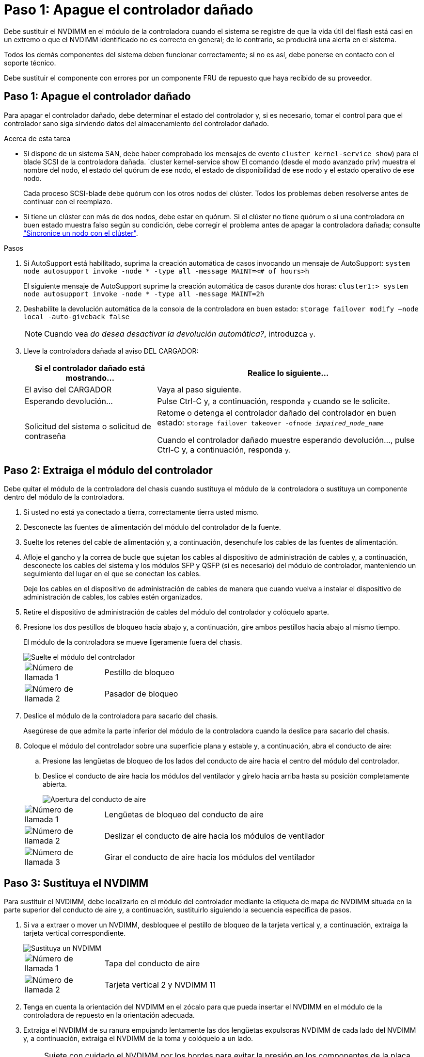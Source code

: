 = Paso 1: Apague el controlador dañado
:allow-uri-read: 


Debe sustituir el NVDIMM en el módulo de la controladora cuando el sistema se registre de que la vida útil del flash está casi en un extremo o que el NVDIMM identificado no es correcto en general; de lo contrario, se producirá una alerta en el sistema.

Todos los demás componentes del sistema deben funcionar correctamente; si no es así, debe ponerse en contacto con el soporte técnico.

Debe sustituir el componente con errores por un componente FRU de repuesto que haya recibido de su proveedor.



== Paso 1: Apague el controlador dañado

Para apagar el controlador dañado, debe determinar el estado del controlador y, si es necesario, tomar el control para que el controlador sano siga sirviendo datos del almacenamiento del controlador dañado.

.Acerca de esta tarea
* Si dispone de un sistema SAN, debe haber comprobado los mensajes de evento  `cluster kernel-service show`) para el blade SCSI de la controladora dañada.  `cluster kernel-service show`El comando (desde el modo avanzado priv) muestra el nombre del nodo, el estado del quórum de ese nodo, el estado de disponibilidad de ese nodo y el estado operativo de ese nodo.
+
Cada proceso SCSI-blade debe quórum con los otros nodos del clúster. Todos los problemas deben resolverse antes de continuar con el reemplazo.

* Si tiene un clúster con más de dos nodos, debe estar en quórum. Si el clúster no tiene quórum o si una controladora en buen estado muestra falso según su condición, debe corregir el problema antes de apagar la controladora dañada; consulte link:https://docs.netapp.com/us-en/ontap/system-admin/synchronize-node-cluster-task.html?q=Quorum["Sincronice un nodo con el clúster"^].


.Pasos
. Si AutoSupport está habilitado, suprima la creación automática de casos invocando un mensaje de AutoSupport: `system node autosupport invoke -node * -type all -message MAINT=<# of hours>h`
+
El siguiente mensaje de AutoSupport suprime la creación automática de casos durante dos horas: `cluster1:> system node autosupport invoke -node * -type all -message MAINT=2h`

. Deshabilite la devolución automática de la consola de la controladora en buen estado: `storage failover modify –node local -auto-giveback false`
+

NOTE: Cuando vea _do desea desactivar la devolución automática?_, introduzca `y`.

. Lleve la controladora dañada al aviso DEL CARGADOR:
+
[cols="1,2"]
|===
| Si el controlador dañado está mostrando... | Realice lo siguiente... 


 a| 
El aviso del CARGADOR
 a| 
Vaya al paso siguiente.



 a| 
Esperando devolución...
 a| 
Pulse Ctrl-C y, a continuación, responda `y` cuando se le solicite.



 a| 
Solicitud del sistema o solicitud de contraseña
 a| 
Retome o detenga el controlador dañado del controlador en buen estado: `storage failover takeover -ofnode _impaired_node_name_`

Cuando el controlador dañado muestre esperando devolución..., pulse Ctrl-C y, a continuación, responda `y`.

|===




== Paso 2: Extraiga el módulo del controlador

Debe quitar el módulo de la controladora del chasis cuando sustituya el módulo de la controladora o sustituya un componente dentro del módulo de la controladora.

. Si usted no está ya conectado a tierra, correctamente tierra usted mismo.
. Desconecte las fuentes de alimentación del módulo del controlador de la fuente.
. Suelte los retenes del cable de alimentación y, a continuación, desenchufe los cables de las fuentes de alimentación.
. Afloje el gancho y la correa de bucle que sujetan los cables al dispositivo de administración de cables y, a continuación, desconecte los cables del sistema y los módulos SFP y QSFP (si es necesario) del módulo de controlador, manteniendo un seguimiento del lugar en el que se conectan los cables.
+
Deje los cables en el dispositivo de administración de cables de manera que cuando vuelva a instalar el dispositivo de administración de cables, los cables estén organizados.

. Retire el dispositivo de administración de cables del módulo del controlador y colóquelo aparte.
. Presione los dos pestillos de bloqueo hacia abajo y, a continuación, gire ambos pestillos hacia abajo al mismo tiempo.
+
El módulo de la controladora se mueve ligeramente fuera del chasis.

+
image::../media/drw_a800_pcm_remove.png[Suelte el módulo del controlador]

+
[cols="1,4"]
|===


 a| 
image:../media/legend_icon_01.png["Número de llamada 1"]
 a| 
Pestillo de bloqueo



 a| 
image:../media/legend_icon_02.png["Número de llamada 2"]
 a| 
Pasador de bloqueo

|===
. Deslice el módulo de la controladora para sacarlo del chasis.
+
Asegúrese de que admite la parte inferior del módulo de la controladora cuando la deslice para sacarlo del chasis.

. Coloque el módulo del controlador sobre una superficie plana y estable y, a continuación, abra el conducto de aire:
+
.. Presione las lengüetas de bloqueo de los lados del conducto de aire hacia el centro del módulo del controlador.
.. Deslice el conducto de aire hacia los módulos del ventilador y gírelo hacia arriba hasta su posición completamente abierta.
+
image::../media/drw_a800_open_air_duct.png[Apertura del conducto de aire]



+
[cols="1,4"]
|===


 a| 
image:../media/legend_icon_01.png["Número de llamada 1"]
 a| 
Lengüetas de bloqueo del conducto de aire



 a| 
image:../media/legend_icon_02.png["Número de llamada 2"]
 a| 
Deslizar el conducto de aire hacia los módulos de ventilador



 a| 
image:../media/legend_icon_03.png["Número de llamada 3"]
 a| 
Girar el conducto de aire hacia los módulos del ventilador

|===




== Paso 3: Sustituya el NVDIMM

Para sustituir el NVDIMM, debe localizarlo en el módulo del controlador mediante la etiqueta de mapa de NVDIMM situada en la parte superior del conducto de aire y, a continuación, sustituirlo siguiendo la secuencia específica de pasos.

. Si va a extraer o mover un NVDIMM, desbloquee el pestillo de bloqueo de la tarjeta vertical y, a continuación, extraiga la tarjeta vertical correspondiente.
+
image::../media/drw_a800_nvdimm_replace.png[Sustituya un NVDIMM]

+
[cols="1,4"]
|===


 a| 
image:../media/legend_icon_01.png["Número de llamada 1"]
 a| 
Tapa del conducto de aire



 a| 
image:../media/legend_icon_02.png["Número de llamada 2"]
 a| 
Tarjeta vertical 2 y NVDIMM 11

|===
. Tenga en cuenta la orientación del NVDIMM en el zócalo para que pueda insertar el NVDIMM en el módulo de la controladora de repuesto en la orientación adecuada.
. Extraiga el NVDIMM de su ranura empujando lentamente las dos lengüetas expulsoras NVDIMM de cada lado del NVDIMM y, a continuación, extraiga el NVDIMM de la toma y colóquelo a un lado.
+

NOTE: Sujete con cuidado el NVDIMM por los bordes para evitar la presión en los componentes de la placa de circuitos NVDIMM.

. Retire el NVDIMM de repuesto de la bolsa de transporte antiestática, sujete el NVDIMM por las esquinas y, a continuación, alinéelo con la ranura.
+
La muesca entre las patillas del NVDIMM debe alinearse con la lengüeta del zócalo.

. Localice la ranura en la que va a instalar el NVDIMM.
. Inserte el NVDIMM directamente en la ranura.
+
El NVDIMM encaja firmemente en la ranura, pero debe entrar fácilmente. Si no es así, realinee el NVDIMM con la ranura y vuelva a insertarlo.

+

NOTE: Inspeccione visualmente el NVDIMM para comprobar que está alineado de forma uniforme y completamente insertado en la ranura.

. Empuje con cuidado, pero firmemente, en el borde superior del NVDIMM hasta que las lengüetas expulsoras encajen en su lugar sobre las muescas de los extremos del NVDIMM.
. Vuelva a instalar los elevadores que haya extraído del módulo del controlador.
. Cierre el conducto de aire.




== Paso 4: Vuelva a instalar el módulo del controlador e inicie el sistema

Después de sustituir una FRU en el módulo de la controladora, debe volver a instalar el módulo de la controladora y reiniciarlo.

. Si aún no lo ha hecho, cierre el conducto de aire:
+
.. Gire el conducto de aire hacia abajo hasta el módulo del controlador.
.. Deslice el conducto de aire hacia los elevadores hasta que las lengüetas de bloqueo encajen en su lugar.
.. Inspeccione el conducto de aire para asegurarse de que está correctamente asentado y bloqueado en su lugar.
+
image::../media/drw_a700s_close_air_duct.png[Cierre el conducto de aire]

+
[cols="1,4"]
|===


 a| 
image:../media/legend_icon_01.png["Número de llamada 1"]
 a| 
Lengüetas de bloqueo



 a| 
image:../media/legend_icon_02.png["Número de llamada 2"]
 a| 
Deslice el émbolo

|===


. Alinee el extremo del módulo del controlador con la abertura del chasis y, a continuación, empuje suavemente el módulo del controlador hasta la mitad del sistema.
+

NOTE: No inserte completamente el módulo de la controladora en el chasis hasta que se le indique hacerlo.

. Recuperar el sistema, según sea necesario.
+
Si ha quitado los convertidores de medios (QSFP o SFP), recuerde volver a instalarlos si está utilizando cables de fibra óptica.

. Conecte el cable de alimentación a la fuente de alimentación, vuelva a instalar el collar de bloqueo del cable de alimentación y, a continuación, conecte la fuente de alimentación.
. Complete la reinstalación del módulo del controlador:
+
.. Empuje firmemente el módulo de la controladora en el chasis hasta que se ajuste al plano medio y esté totalmente asentado.
+
Los pestillos de bloqueo se elevan cuando el módulo del controlador está completamente asentado.

+

NOTE: No ejerza una fuerza excesiva al deslizar el módulo del controlador hacia el chasis para evitar dañar los conectores.

+
El módulo de la controladora comienza a arrancar tan pronto como se asienta completamente en el chasis.

.. Gire los pestillos de bloqueo hacia arriba, inclinándolos para que los pasadores de bloqueo se puedan separar y, a continuación, bajarlos hasta la posición de bloqueo.
.. Si aún no lo ha hecho, vuelva a instalar el dispositivo de administración de cables.






== Paso 4: Devuelva la pieza que falló a NetApp

Devuelva la pieza que ha fallado a NetApp, como se describe en las instrucciones de RMA que se suministran con el kit. Consulte https://mysupport.netapp.com/site/info/rma["Retorno de artículo  sustituciones"] para obtener más información.
